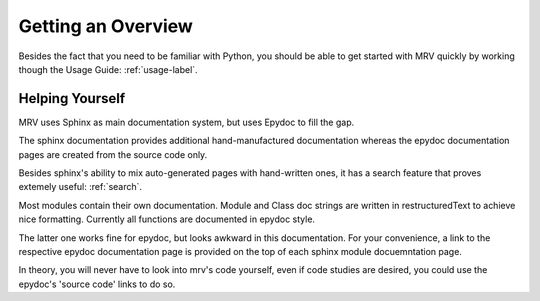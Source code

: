 
===================
Getting an Overview
===================
Besides the fact that you need to be familiar with Python, you should be able to get started with MRV quickly by working though the Usage Guide: :ref:`usage-label`.

Helping Yourself
================
MRV uses Sphinx as main documentation system, but uses Epydoc to fill the gap.

The sphinx documentation provides additional hand-manufactured documentation whereas the epydoc documentation pages are created from the source code only.

Besides sphinx's ability to mix auto-generated pages with hand-written ones, it has a search feature that proves extemely useful: :ref:`search`.

Most modules contain their own documentation. Module and Class doc strings are written in restructuredText to achieve nice formatting. Currently all functions are documented in epydoc style. 

The latter one works fine for epydoc, but looks awkward in this documentation. For your convenience, a link to the respective epydoc documentation page is provided on the top of each sphinx module docuemntation page.

In theory, you will never have to look into mrv's code yourself, even if code studies are desired, you could use the epydoc's 'source code' links to do so.

